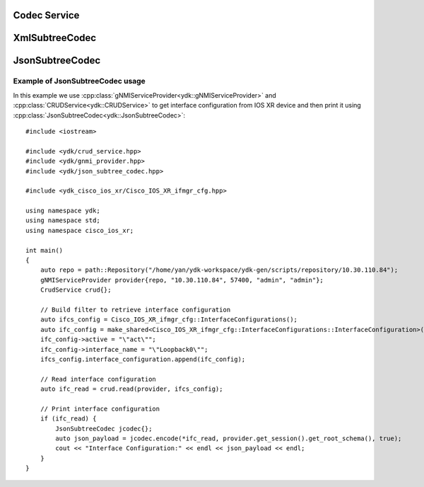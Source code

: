 Codec Service
=============

.. cpp:class:: ydk::CodecService

    Codec Service class for supporting encoding and decoding C++ model API objects of type :cpp:class:`Entity<Entity>`.

    .. cpp:function:: CodecService()

        Constructs an instance of CodecService

    .. cpp:function:: std::string encode(CodecServiceProvider & provider, Entity & entity, bool pretty=false, bool subtree=false)

        Perform encoding.

        :param provider: An instance of :cpp:class:`CodecServiceProvider<ydk::CodecServiceProvider>`.
        :param entity: An instance of :cpp:class:`Entity<ydk::Entity>` class defined under a bundle.
        :param pretty: Optionally produce formatted output.
        :param subtree: Subtree filter.
        :return: Encoded payload.
        :raises YError: If an error has occurred

    .. cpp:function:: std::map<std::string, std::string> encode(CodecServiceProvider & provider, std::map<std::string, std::shared_ptr<Entity>> & entity, bool pretty=false)

        Perform encoding

        :param provider: An instance of :cpp:class:`CodecServiceProvider<ydk::CodecServiceProvider>`
        :param entity: A map of `Entity` class defined under same bundle
        :param pretty: Optionally produce formatted output
        :return: A map of encodec payload.
        :raises YError: If an error has occurred

    .. cpp:function:: std::shared_ptr<ydk::Entity> decode(CodecServiceProvider & provider, const std::string & payload, bool subtree=false)

        Decode the payload to produce an instance of `Entity`.

        :param provider: An instance of :cpp:class:`CodecServiceProvider<ydk::CodecServiceProvider>`.
        :param payload: Payload to be decoded.
        :param subtree: Subtree filter.
        :return: Pointer to the decoded `Entity`.
        :raises YError: If an error has occurred

    .. cpp:function:: std::map<std::string, std::shared_ptr<Entity>> decode(CodecServiceProvider & provider, std::map<std::string, std::string> & payload_map, std::map<std::string, std::shared_ptr<Entity>> entity_map)

        Decode map of payload to map of `Entity`.

        :param provider: An instance of :cpp:class:`CodecServiceProvider<ydk::CodecServiceProvider>`.
        :param payload_map: Module name payload map.
        :param entity_map: Module name entity map.
        :return: A ``std::map`` of the decoded `Entity`.
        :raises YError: If an error has occurred.

XmlSubtreeCodec
===============

.. cpp:class:: ydk::XmlSubtreeCodec

    XmlSubtreeCodec class designed to provide encoding and decoding C++ model API objects of type :cpp:class:`Entity<Entity>` to/from XML encoded string.
    Compared to :cpp:class:`CodecService<ydk::CodecService>` the class does not validate encoded data for their types and values.

    .. cpp:function:: XmlSubtreeCodec()

        Constructs an instance of `XmlSubtreeCodec` class.

    .. cpp:function:: std::string encode(Entity & entity, path::RootSchemaNode & root_schema)

        Performs encoding of C++ model API objects of type :cpp:class:`Entity<Entity>` to well formatted XML encoded string.

        :param entity: An instance of :cpp:class:`Entity<ydk::Entity>` class defined under a bundle.
        :param root_schema: An instance of :cpp:class:`RootSchemaNode<path::RootSchemaNode>`, which includes the model bundle.
        :return: A `std::string`. Encoded well formatted multi-line XML payload.
        :raises YServiceProviderError: If an error has occurred; usually appears when model is not present in the bundle.

    .. cpp:function:: std::shared_ptr<ydk::Entity> decode(const std::string & payload, std::shared_ptr<Entity> entity)

        Decodes the XML encoded string to produce corresponding instance of :cpp:class:`Entity<Entity>`.

        :param payload: `std::string`, XML encoded string to be decoded.
        :param entity: `std::shared_ptr<Entity>`, instance of shared pointer to expected top level `Entity` class.
        :return: `std::shared_ptr<Entity>`, shared pointer to the decoded `Entity`.
        :raises YServiceProviderError: If an error has occurred; usually appears when payload does not correspond to `Entity` model.

JsonSubtreeCodec
================

.. cpp:class:: ydk::JsonSubtreeCodec

    JsonSubtreeCodec class designed to provide encoding and decoding C++ model API objects of type :cpp:class:`Entity<Entity>` to/from JSON encoded string.
    Compared to :cpp:class:`CodecService<ydk::CodecService>` the class does not validate encoded data for their types and values.

    .. cpp:function:: JsonSubtreeCodec()

        Constructs an instance of `JsonSubtreeCodec` class.

    .. cpp:function:: std::string encode(Entity & entity, path::RootSchemaNode & root_schema, bool pretty=true)

        Performs encoding of C++ model API objects of type :cpp:class:`Entity<Entity>` to JSON encoded string.

        :param entity: An instance of :cpp:class:`Entity<ydk::Entity>` class defined under a bundle.
        :param root_schema: An instance of :cpp:class:`RootSchemaNode<path::RootSchemaNode>`, which includes the model bundle.
        :param pretty: `bool`. If set to `true`, the function produces well formatted multi-line JSON string. If set to `false` - one line string.
        :return: A `std::string`. Encoded JSON payload.
        :raises YServiceProviderError: If an error has occurred; usually appears when model is not present in the bundle.

    .. cpp:function:: std::shared_ptr<ydk::Entity> decode(const std::string & payload, std::shared_ptr<Entity> entity)

        Decodes the JSON encoded string to produce corresponding instance of :cpp:class:`Entity<Entity>`.

        :param payload: `std::string`, JSON encoded string to be decoded.
        :param entity: `std::shared_ptr<Entity>`, instance of shared pointer to expected top level `Entity` class.
        :return: `std::shared_ptr<Entity>`, shared pointer to the decoded `Entity`.
        :raises YServiceProviderError: If an error has occurred; usually appears when payload does not correspond to `Entity` model.

Example of JsonSubtreeCodec usage
~~~~~~~~~~~~~~~~~~~~~~~~~~~~~~~~

In this example we use :cpp:class:`gNMIServiceProvider<ydk::gNMIServiceProvider>` and
:cpp:class:`CRUDService<ydk::CRUDService>` to get interface configuration from IOS XR device and
then print it using :cpp:class:`JsonSubtreeCodec<ydk::JsonSubtreeCodec>`::

    #include <iostream>

    #include <ydk/crud_service.hpp>
    #include <ydk/gnmi_provider.hpp>
    #include <ydk/json_subtree_codec.hpp>

    #include <ydk_cisco_ios_xr/Cisco_IOS_XR_ifmgr_cfg.hpp>

    using namespace ydk;
    using namespace std;
    using namespace cisco_ios_xr;

    int main()
    {
        auto repo = path::Repository("/home/yan/ydk-workspace/ydk-gen/scripts/repository/10.30.110.84");
        gNMIServiceProvider provider{repo, "10.30.110.84", 57400, "admin", "admin"};
        CrudService crud{};

        // Build filter to retrieve interface configuration
        auto ifcs_config = Cisco_IOS_XR_ifmgr_cfg::InterfaceConfigurations();
        auto ifc_config = make_shared<Cisco_IOS_XR_ifmgr_cfg::InterfaceConfigurations::InterfaceConfiguration>();
        ifc_config->active = "\"act\"";
        ifc_config->interface_name = "\"Loopback0\"";
        ifcs_config.interface_configuration.append(ifc_config);

        // Read interface configuration
        auto ifc_read = crud.read(provider, ifcs_config);

        // Print interface configuration
        if (ifc_read) {
            JsonSubtreeCodec jcodec{};
            auto json_payload = jcodec.encode(*ifc_read, provider.get_session().get_root_schema(), true);
            cout << "Interface Configuration:" << endl << json_payload << endl;
        }
    }
